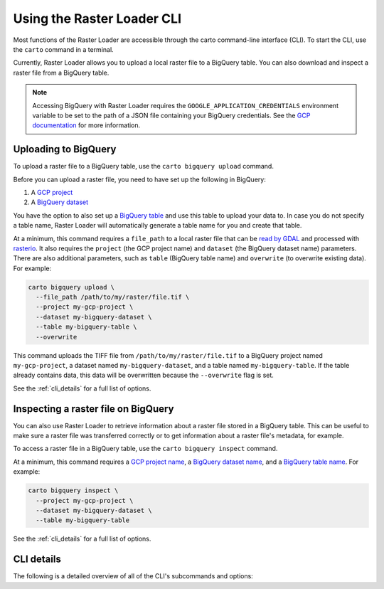 .. _cli:

Using the Raster Loader CLI
===========================

Most functions of the Raster Loader are accessible through the carto
command-line interface (CLI). To start the CLI, use the ``carto`` command in a
terminal.

Currently, Raster Loader allows you to upload a local raster file to a BigQuery table.
You can also download and inspect a raster file from a BigQuery table.

.. note::

    Accessing BigQuery with Raster Loader requires the ``GOOGLE_APPLICATION_CREDENTIALS``
    environment variable to be set to the path of a JSON file containing your BigQuery
    credentials. See the `GCP documentation`_ for more information.

Uploading to BigQuery
---------------------

To upload a raster file to a BigQuery table, use the ``carto bigquery upload`` command.

Before you can upload a raster file, you need to have set up the following in
BigQuery:

#. A `GCP project`_
#. A `BigQuery dataset`_

You have the option to also set up a `BigQuery table`_ and use this table to upload
your data to. In case you do not specify a table name, Raster Loader will automatically
generate a table name for you and create that table.

At a minimum, this command requires a ``file_path`` to a local raster file that can be
`read by GDAL`_ and processed with `rasterio`_. It also requires the ``project`` (the
GCP project name) and ``dataset`` (the BigQuery dataset name) parameters. There are also
additional parameters, such as ``table`` (BigQuery table name) and ``overwrite``
(to overwrite existing data). For example:

.. code-block:: bash

   carto bigquery upload \
     --file_path /path/to/my/raster/file.tif \
     --project my-gcp-project \
     --dataset my-bigquery-dataset \
     --table my-bigquery-table \
     --overwrite

This command uploads the TIFF file from ``/path/to/my/raster/file.tif`` to a BigQuery
project named ``my-gcp-project``, a dataset named ``my-bigquery-dataset``, and a table
named ``my-bigquery-table``. If the table already contains data, this data will be
overwritten because the ``--overwrite`` flag is set.

See the :ref:`cli_details` for a full list of options.

Inspecting a raster file on BigQuery
------------------------------------

You can also use Raster Loader to retrieve information about a raster file stored in a
BigQuery table. This can be useful to make sure a raster file was transferred correctly
or to get information about a raster file's metadata, for example.

To access a raster file in a BigQuery table, use the ``carto bigquery inspect`` command.

At a minimum, this command requires a `GCP project name <GCP project>`_, a
`BigQuery dataset name <BigQuery dataset>`_, and a
`BigQuery table name <BigQuery table>`_. For example:

.. code-block:: bash

   carto bigquery inspect \
     --project my-gcp-project \
     --dataset my-bigquery-dataset \
     --table my-bigquery-table

See the :ref:`cli_details` for a full list of options.

.. _cli_details:

CLI details
-----------

The following is a detailed overview of all of the CLI's subcommands and options:

.. click:: raster_loader.cli:main
   :prog: carto
   :nested: full

.. _`GCP documentation`: https://cloud.google.com/docs/authentication/provide-credentials-adc#local-key
.. _`read by GDAL`: https://gdal.org/drivers/raster/index.html
.. _`rasterio`: https://rasterio.readthedocs.io/en/latest/
.. _`GCP project`: https://cloud.google.com/resource-manager/docs/creating-managing-projects
.. _`BigQuery dataset`: https://cloud.google.com/bigquery/docs/datasets-intro
.. _`BigQuery table`: https://cloud.google.com/bigquery/docs/tables-intro
